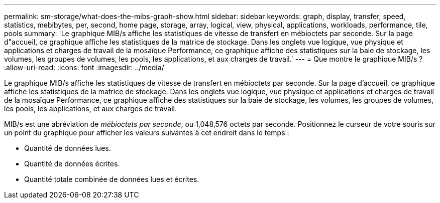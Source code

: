---
permalink: sm-storage/what-does-the-mibs-graph-show.html 
sidebar: sidebar 
keywords: graph, display, transfer, speed, statistics, mebibytes, per, second, home page, storage, array, logical, view, physical, applications, workloads, performance, tile, pools 
summary: 'Le graphique MIB/s affiche les statistiques de vitesse de transfert en mébioctets par seconde. Sur la page d"accueil, ce graphique affiche les statistiques de la matrice de stockage. Dans les onglets vue logique, vue physique et applications et charges de travail de la mosaïque Performance, ce graphique affiche des statistiques sur la baie de stockage, les volumes, les groupes de volumes, les pools, les applications, et aux charges de travail.' 
---
= Que montre le graphique MIB/s ?
:allow-uri-read: 
:icons: font
:imagesdir: ../media/


[role="lead"]
Le graphique MIB/s affiche les statistiques de vitesse de transfert en mébioctets par seconde. Sur la page d'accueil, ce graphique affiche les statistiques de la matrice de stockage. Dans les onglets vue logique, vue physique et applications et charges de travail de la mosaïque Performance, ce graphique affiche des statistiques sur la baie de stockage, les volumes, les groupes de volumes, les pools, les applications, et aux charges de travail.

MIB/s est une abréviation de _mébioctets par seconde_, ou 1,048,576 octets par seconde. Positionnez le curseur de votre souris sur un point du graphique pour afficher les valeurs suivantes à cet endroit dans le temps :

* Quantité de données lues.
* Quantité de données écrites.
* Quantité totale combinée de données lues et écrites.

